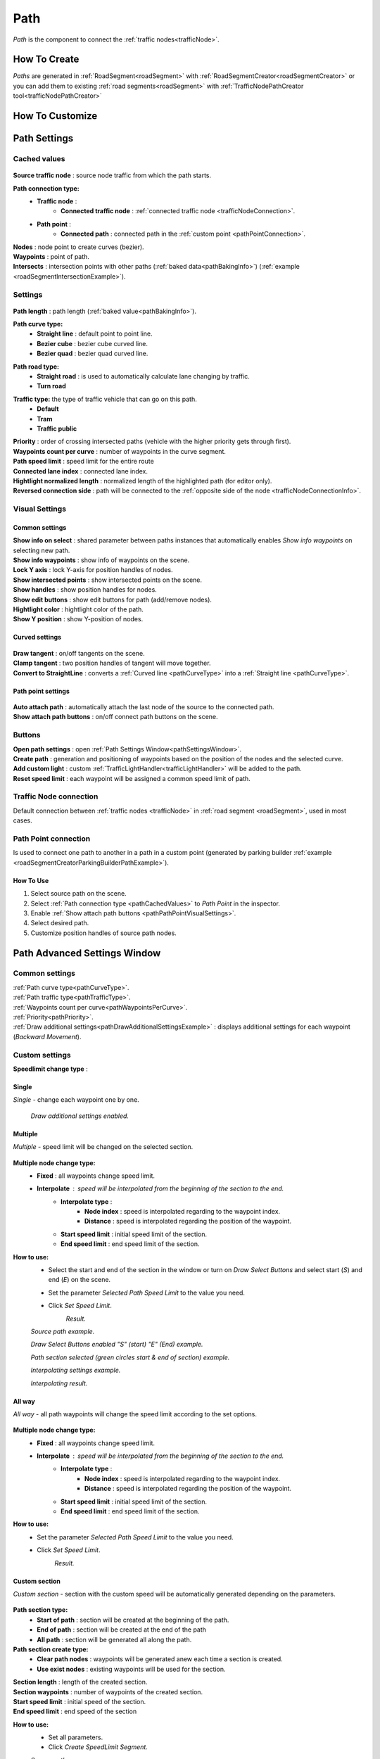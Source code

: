 .. _path:

Path
=====

`Path` is the component to connect the :ref:`traffic nodes<trafficNode>`.

How To Create
----------------

`Paths` are generated in :ref:`RoadSegment<roadSegment>` with :ref:`RoadSegmentCreator<roadSegmentCreator>` or you can add them to existing :ref:`road segments<roadSegment>` with :ref:`TrafficNodePathCreator tool<trafficNodePathCreator>`


.. _pathCustomize:

How To Customize
----------------

Path Settings
----------------
	
.. _pathCachedValues:
	
Cached values
~~~~~~~~~~~~
	
	.. image:: /images/road/path/PathCachedValues.png
	
| **Source traffic node** : source node traffic from which the path starts.
**Path connection type:**
	* **Traffic node** :
		* **Connected traffic node** : :ref:`connected traffic node <trafficNodeConnection>`.
	* **Path point** :
		* **Connected path** : connected path in the :ref:`custom point <pathPointConnection>`.
| **Nodes** : node point to create curves (bezier).
| **Waypoints** : point of path.

.. _pathIntersects:

| **Intersects** : intersection points with other paths (:ref:`baked data<pathBakingInfo>`) (:ref:`example <roadSegmentIntersectionExample>`).
	
.. _pathSettings:
	
Settings
~~~~~~~~~~~~

	.. image:: /images/road/path/PathSettings.png
		
.. _pathLength:
		
| **Path length** : path length (:ref:`baked value<pathBakingInfo>`).

.. _pathCurveType:

**Path curve type:**
	* **Straight line** : default point to point line.
	* **Bezier cube** : bezier cube curved line.
	* **Bezier quad** : bezier quad curved line.
	
.. _pathRoadType:
	
**Path road type:**
	* **Straight road** : is used to automatically calculate lane changing by traffic.
	* **Turn road**
	
.. _pathTrafficType:

**Traffic type:** the type of traffic vehicle that can go on this path.
	* **Default**
	* **Tram**
	* **Traffic public**
	
.. _pathPriority:

| **Priority** : order of crossing intersected paths (vehicle with the higher priority gets through first).

.. _pathWaypointsPerCurve:

| **Waypoints count per curve** : number of waypoints in the curve segment.
| **Path speed limit** : speed limit for the entire route
| **Connected lane index** : connected lane index.
| **Hightlight normalized length** : normalized length of the highlighted path (for editor only).
| **Reversed connection side** : path will be connected to the :ref:`opposite side of the node <trafficNodeConnectionInfo>`.
	
.. _pathVisualSettings:
	
Visual Settings
~~~~~~~~~~~~

	.. image:: /images/road/path/PathVisualSettings.png

Common settings
""""""""""""""

| **Show info on select** : shared parameter between paths instances that automatically enables `Show info waypoints` on selecting new path.
| **Show info waypoints** : show info of waypoints on the scene.
| **Lock Y axis** : lock Y-axis for position handles of nodes.
| **Show intersected points** : show intersected points on the scene.
| **Show handles** : show position handles for nodes.
| **Show edit buttons** : show edit buttons for path (add/remove nodes).
| **Hightlight color** : hightlight color of the path.
| **Show Y position** : show Y-position of nodes.

Curved settings
""""""""""""""

	.. image:: /images/road/path/PathCurveSettings.png

| **Draw tangent** : on/off tangents on the scene.
| **Clamp tangent** : two position handles of tangent will move together.
| **Convert to StraightLine** : converts a :ref:`Curved line <pathCurveType>` into a :ref:`Straight line <pathCurveType>`.

.. _pathPathPointVisualSettings:

Path point settings
""""""""""""""

	.. image:: /images/road/path/PathPointSettings.png

| **Auto attach path** : automatically attach the last node of the source to the connected path.
| **Show attach path buttons** : on/off connect path buttons on the scene.

Buttons
~~~~~~~~~~~~

| **Open path settings** : open :ref:`Path Settings Window<pathSettingsWindow>`.
| **Create path** : generation and positioning of waypoints based on the position of the nodes and the selected curve.
| **Add custom light** : custom :ref:`TrafficLightHandler<trafficLightHandler>` will be added to the path.
| **Reset speed limit** : each waypoint will be assigned a common speed limit of path.
	
.. _trafficNodeConnection:
	
Traffic Node connection
~~~~~~~~~~~~
	
Default connection between :ref:`traffic nodes <trafficNode>` in :ref:`road segment <roadSegment>`, used in most cases.
	
.. _pathPointConnection:
	
Path Point connection
~~~~~~~~~~~~

Is used to connect one path to another in a path in a custom point (generated by parking builder :ref:`example <roadSegmentCreatorParkingBuilderPathExample>`).

How To Use
""""""""""""""

#. Select source path on the scene.
#. Select :ref:`Path connection type <pathCachedValues>` to `Path Point` in the inspector.
#. Enable :ref:`Show attach path buttons <pathPathPointVisualSettings>`.
#. Select desired path.
#. Customize position handles of source path nodes.

.. _pathSettingsWindow:

Path Advanced Settings Window
----------------

	.. image:: /images/road/path/pathSettingsWindow/PathSettingsWindow1.png
	
Common settings
~~~~~~~~~~~~

| :ref:`Path curve type<pathCurveType>`.
| :ref:`Path traffic type<pathTrafficType>`.
| :ref:`Waypoints count per curve<pathWaypointsPerCurve>`.
| :ref:`Priority<pathPriority>`.
| :ref:`Draw additional settings<pathDrawAdditionalSettingsExample>` : displays additional settings for each waypoint (`Backward Movement`).

Custom settings
~~~~~~~~~~~~

**Speedlimit change type** :

Single
""""""""""""""

`Single` - change each waypoint one by one.

	.. image:: /images/road/path/pathSettingsWindow/PathSettingsWindow1.png
	
.. _pathDrawAdditionalSettingsExample:
	
	.. image:: /images/road/path/pathSettingsWindow/PathSettingsWindow2.png
	`Draw additional settings enabled.`

Multiple
""""""""""""""

`Multiple` - speed limit will be changed on the selected section.
	
	.. image:: /images/road/path/pathSettingsWindow/PathSettingsWindowMultiple1.png

**Multiple node change type:**
 	* **Fixed** : all waypoints change speed limit.
 	* **Interpolate** : speed will be interpolated from the beginning of the section to the end.
		* **Interpolate type** :
			* **Node index** : speed is interpolated regarding to the waypoint index.
			* **Distance** : speed is interpolated regarding the position of the waypoint.
		* **Start speed limit** : initial speed limit of the section.
		* **End speed limit** : end speed limit of the section.
		
**How to use:**
	* Select the start and end of the section in the window or turn on `Draw Select Buttons` and select start (`S`) and end (`E`) on the scene.
	* Set the parameter `Selected Path Speed Limit` to the value you need.
		.. image:: /images/road/path/pathSettingsWindow/PathSettingsWindowMultiple5.png
	* Click `Set Speed Limit`.
		.. image:: /images/road/path/pathSettingsWindow/PathSettingsWindowMultiple6.png
		`Result.`
				
	.. image:: /images/road/path/pathSettingsWindow/PathSettingsWindowMultiple2.png
	`Source path example.`
	
	.. image:: /images/road/path/pathSettingsWindow/PathSettingsWindowMultiple3.png
	`Draw Select Buttons enabled "S" (start) "E" (End) example.`
	
	.. image:: /images/road/path/pathSettingsWindow/PathSettingsWindowMultiple4.png
	`Path section selected (green circles start & end of section) example.`

	.. image:: /images/road/path/pathSettingsWindow/PathSettingsWindowMultiple7.png
	`Interpolating settings example.`
	
	.. image:: /images/road/path/pathSettingsWindow/PathSettingsWindowMultiple8.png
	`Interpolating result.`

All way
""""""""""""""

`All way` - all path waypoints will change the speed limit according to the set options.

	.. image:: /images/road/path/pathSettingsWindow/PathSettingsWindowAllway1.png

**Multiple node change type:**
 	* **Fixed** : all waypoints change speed limit.
 	* **Interpolate** : speed will be interpolated from the beginning of the section to the end.
		* **Interpolate type** :
			* **Node index** : speed is interpolated regarding to the waypoint index.
			* **Distance** : speed is interpolated regarding the position of the waypoint.
		* **Start speed limit** : initial speed limit of the section.
		* **End speed limit** : end speed limit of the section.

**How to use:**
	* Set the parameter `Selected Path Speed Limit` to the value you need.
		.. image:: /images/road/path/pathSettingsWindow/PathSettingsWindowAllway1.png
	* Click `Set Speed Limit`.
		.. image:: /images/road/path/pathSettingsWindow/PathSettingsWindowAllway2.png
		`Result.`

Custom section
""""""""""""""

`Custom section` - section with the custom speed will be automatically generated depending on the parameters.

	.. image:: /images/road/path/pathSettingsWindow/PathSettingsWindowSection1.png
	
**Path section type:**
	* **Start of path** : section will be created at the beginning of the path.
	* **End of path** : section will be created at the end of the path
	* **All path** : section will be generated all along the path.
**Path section create type:**
	* **Clear path nodes** : waypoints will be generated anew each time a section is created.
	* **Use exist nodes** : existing waypoints will be used for the section.
| **Section length** : length of the created section.
| **Section waypoints** : number of waypoints of the created section.
| **Start speed limit** : initial speed of the section.
| **End speed limit** : end speed of the section

**How to use:**
	* Set all parameters.
	* Click `Create SpeedLimit Segment`.
	
	.. image:: /images/road/path/pathSettingsWindow/PathSettingsWindowSection2.png
	`Source path.`
	
	.. image:: /images/road/path/pathSettingsWindow/PathSettingsWindowSection3.png
	`Result.`
	
.. _pathBakingInfo:
	
Baking Info
----------------

Each `path` bakes the data to speed up the entity conversion.
Baking is activated in the :ref:`road parent<roadParent>`.

**Baked Data:**
	* :ref:`Path Length<pathLength>` (is used to calculate obstacles on the path by `TrafficCarObstacleSystem`).
	* :ref:`Intersects data <pathIntersects>` (:ref:`segment baking info<roadSegmentBakingInfo>`) (is used to order the crossing of intersecting paths by `TrafficCarObstacleSystem`).